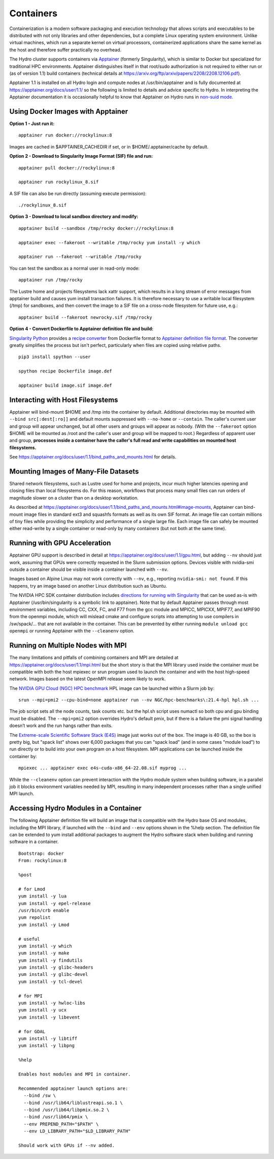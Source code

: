Containers
==============

Containerization is a modern software packaging and execution technology that
allows scripts and executables to be distributed with not only libraries and
other dependencies, but a complete Linux operating system environment.
Unlike virtual machines, which run a separate kernel on virtual processors,
containerized applications share the same kernel as the host
and therefore suffer practically no overhead.

The Hydro cluster supports containers via `Apptainer <https://apptainer.org/>`_
(formerly Singularity),
which is similar to Docker but specialized for traditional HPC environments.
Apptainer distinguishes itself in that root/sudo authorization is not required
to either run or (as of version 1.1) build containers (technical details at
https://arxiv.org/ftp/arxiv/papers/2208/2208.12106.pdf).

Apptainer 1.1 is installed on all Hydro login and compute nodes
at /usr/bin/apptainer and is fully documented at https://apptainer.org/docs/user/1.1/
so the following is limited to details and advice specific to Hydro.
In interpreting the Apptainer documentation it is occasionally helpful
to know that Apptainer on Hydro runs in `non-suid mode
<https://apptainer.org/docs/user/1.1/security.html#setuid-user-namespaces>`_.


Using Docker Images with Apptainer
---------------------------------------

**Option 1 - Just run it:**
::

   apptainer run docker://rockylinux:8

Images are cached in $APPTAINER_CACHEDIR if set,
or in $HOME/.apptainer/cache by default.

**Option 2 - Download to Singularity Image Format (SIF) file and run:**
::

   apptainer pull docker://rockylinux:8

   apptainer run rockylinux_8.sif

A SIF file can also be run directly (assuming execute permission):
::

   ./rockylinux_8.sif

**Option 3 - Download to local sandbox directory and modify:**
::

   apptainer build --sandbox /tmp/rocky docker://rockylinux:8

   apptainer exec --fakeroot --writable /tmp/rocky yum install -y which

   apptainer run --fakeroot --writable /tmp/rocky

You can test the sandbox as a normal user in read-only mode:
::

   apptainer run /tmp/rocky

The Lustre home and projects filesystems lack xattr support,
which results in a long stream of error messages from apptainer build
and causes yum install transaction failures.
It is therefore necessary to use a writable local filesystem (/tmp)
for sandboxes, and then convert the image to a SIF file on a cross-node
filesystem for future use, e.g.:
::

   apptainer build --fakeroot newrocky.sif /tmp/rocky

**Option 4 - Convert Dockerfile to Apptainer definition file and build:**

`Singularity Python <https://singularityhub.github.io/singularity-cli/>`_
provides a `recipe converter <https://singularityhub.github.io/singularity-cli/recipes>`_
from Dockerfile format to `Apptainer definition file format
<https://apptainer.org/docs/user/1.1/definition_files.html>`_.
The converter greatly simplifies the process but isn't perfect,
particularly when files are copied using relative paths.
::

   pip3 install spython --user

   spython recipe Dockerfile image.def

   apptainer build image.sif image.def


Interacting with Host Filesystems
--------------------------------------

Apptainer will bind-mount $HOME and /tmp into the container by default.
Additional directories may be mounted with ``--bind src[:dest[:ro]]``
and default mounts suppressed with ``--no-home`` or ``--contain``.
The caller's current user and group will appear unchanged,
but all other users and groups will appear as nobody.
(With the ``--fakeroot`` option $HOME will be mounted as /root
and the caller's user and group will be mapped to root.)
Regardless of apparent user and group, **processes inside a
container have the caller's full read and write capabilities
on mounted host filesystems.**

See https://apptainer.org/docs/user/1.1/bind_paths_and_mounts.html for details.


Mounting Images of Many-File Datasets
----------------------------------------

Shared network filesystems, such as Lustre used for home and projects,
incur much higher latencies opening and closing files than local filesystems do.
For this reason, workflows that process many small files can
run orders of magnitude slower on a cluster than on a desktop workstation.

As described at https://apptainer.org/docs/user/1.1/bind_paths_and_mounts.html#image-mounts,
Apptainer can bind-mount image files in standard ext3 and squashfs formats
as well as its own SIF format.
An image file can contain millions of tiny files while
providing the simplicity and performance of a single large file.
Each image file can safely be mounted either read-write by a single container
or read-only by many containers (but not both at the same time).


Running with GPU Acceleration
-------------------------------

Apptainer GPU support is described in detail at
https://apptainer.org/docs/user/1.1/gpu.html,
but adding ``--nv`` should just work, assuming that
GPUs were correctly requested in the Slurm submission options.
Devices visible with nvidia-smi outside a container
should be visible inside a container launched with ``--nv``.

Images based on Alpine Linux may not work correctly with ``--nv``,
e.g., reporting ``nvidia-smi: not found``.
If this happens, try an image based on another Linux distribution
such as Ubuntu.

The NVIDIA HPC SDK container distribution includes
`directions for running with Singularity
<https://catalog.ngc.nvidia.com/orgs/nvidia/containers/nvhpc#running-with-singularity>`_
that can be used as-is with Apptainer (/usr/bin/singularity is a symbolic link to apptainer).
Note that by default Apptainer passes through most environment variables,
including CC, CXX, FC, and F77 from the gcc module
and MPICC, MPICXX, MPIF77, and MPIF90 from the openmpi module,
which will mislead cmake and configure scripts into attempting
to use compilers in /sw/spack/... that are not available in the container.
This can be prevented by either running ``module unload gcc openmpi``
or running Apptainer with the ``--cleanenv`` option.

Running on Multiple Nodes with MPI
-----------------------------------

The many limitations and pitfalls of combining containers and MPI
are detailed at https://apptainer.org/docs/user/1.1/mpi.html
but the short story is that the MPI library used inside the container
must be compatible with both the host mpiexec or srun program
used to launch the container and with the host high-speed network.
Images based on the latest OpenMPI release seem likely to work.

The `NVIDIA GPU Cloud (NGC) HPC benchmark
<https://catalog.ngc.nvidia.com/orgs/nvidia/containers/hpc-benchmarks>`_ 
HPL image can be launched within a Slurm job by:
::

  srun --mpi=pmi2 --cpu-bind=none apptainer run --nv NGC/hpc-benchmarks\:21.4-hpl hpl.sh ...

The job script sets all the node counts, task counts etc.
but the hpl.sh script uses numactl so both cpu and gpu binding must be disabled.
The ``--mpi=pmi2`` option overrides Hydro's default pmix, but if there is a failure
the pmi signal handling doesn’t work and the run hangs rather than exits.

The `Extreme-scale Scientific Software Stack (E4S) <https://e4s-project.github.io/>`_
image just works out of the box.
The image is 40 GB, so the box is pretty big, but "spack list" shows over 6,000 packages
that you can "spack load" (and in some cases "module load")
to run directly or to build into your own program on a host filesystem.
MPI applications can be launched inside the container by:
::

  mpiexec ... apptainer exec e4s-cuda-x86_64-22.08.sif myprog ...

While the ``--cleanenv`` option can prevent interaction with the Hydro module system
when building software, in a parallel job it blocks environment variables needed by MPI,
resulting in many independent processes rather than a single unified MPI launch.

Accessing Hydro Modules in a Container
----------------------------------------

The following Apptainer definition file will build an image
that is compatible with the Hydro base OS and modules,
including the MPI library, if launched with the ``--bind`` and
``--env`` options shown in the %help section.
The definition file can be extended to yum install additional
packages to augment the Hydro software stack
when building and running software in a container.
::

   Bootstrap: docker
   From: rockylinux:8

   %post

   # for Lmod
   yum install -y lua
   yum install -y epel-release
   /usr/bin/crb enable
   yum repolist
   yum install -y Lmod

   # useful
   yum install -y which
   yum install -y make
   yum install -y findutils
   yum install -y glibc-headers
   yum install -y glibc-devel
   yum install -y tcl-devel

   # for MPI
   yum install -y hwloc-libs
   yum install -y ucx
   yum install -y libevent

   # for GDAL
   yum install -y libtiff
   yum install -y libpng

   %help

   Enables host modules and MPI in container.

   Recommended apptainer launch options are:
     --bind /sw \
     --bind /usr/lib64/liblustreapi.so.1 \
     --bind /usr/lib64/libpmix.so.2 \
     --bind /usr/lib64/pmix \
     --env PREPEND_PATH="$PATH" \
     --env LD_LIBRARY_PATH="$LD_LIBRARY_PATH"

   Should work with GPUs if --nv added.


